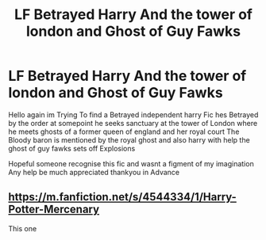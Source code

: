 #+TITLE: LF Betrayed Harry And the tower of london and Ghost of Guy Fawks

* LF Betrayed Harry And the tower of london and Ghost of Guy Fawks
:PROPERTIES:
:Author: jblackheart
:Score: 1
:DateUnix: 1621455019.0
:DateShort: 2021-May-20
:FlairText: What's That Fic?
:END:
Hello again im Trying To find a Betrayed independent harry Fic hes Betrayed by the order at somepoint he seeks sanctuary at the tower of London where he meets ghosts of a former queen of england and her royal court The Bloody baron is mentioned by the royal ghost and also harry with help the ghost of guy fawks sets off Explosions

Hopeful someone recognise this fic and wasnt a figment of my imagination Any help be much appreciated thankyou in Advance


** [[https://m.fanfiction.net/s/4544334/1/Harry-Potter-Mercenary]]

This one
:PROPERTIES:
:Author: De5hak
:Score: 1
:DateUnix: 1621461372.0
:DateShort: 2021-May-20
:END:
